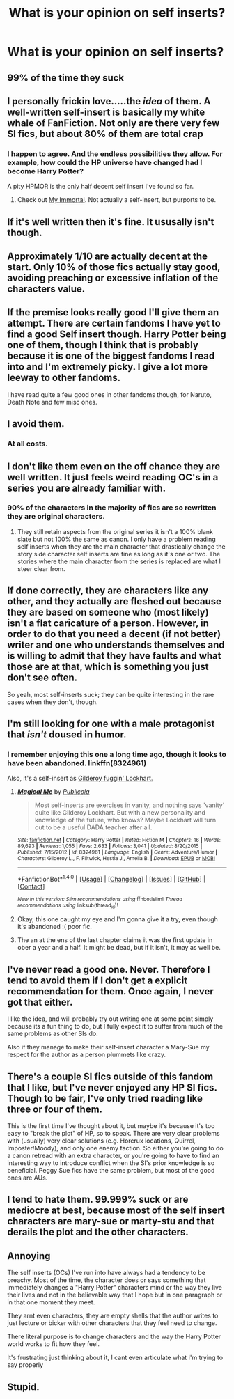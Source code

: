 #+TITLE: What is your opinion on self inserts?

* What is your opinion on self inserts?
:PROPERTIES:
:Score: 10
:DateUnix: 1493077752.0
:DateShort: 2017-Apr-25
:FlairText: Discussion
:END:

** 99% of the time they suck
:PROPERTIES:
:Author: viol8er
:Score: 24
:DateUnix: 1493078022.0
:DateShort: 2017-Apr-25
:END:


** I personally frickin love.....the /idea/ of them. A well-written self-insert is basically my white whale of FanFiction. Not only are there very few SI fics, but about 80% of them are total crap
:PROPERTIES:
:Author: sunshineallday
:Score: 18
:DateUnix: 1493080800.0
:DateShort: 2017-Apr-25
:END:

*** I happen to agree. And the endless possibilities they allow. For example, how could the HP universe have changed had I become Harry Potter?

A pity HPMOR is the only half decent self insert I've found so far.
:PROPERTIES:
:Score: 3
:DateUnix: 1493084120.0
:DateShort: 2017-Apr-25
:END:

**** Check out [[https://www.youtube.com/watch?v=qdv6Q68EutU&list=PLB68C79C86B664E01][My Immortal]]. Not actually a self-insert, but purports to be.
:PROPERTIES:
:Author: zzzyxas
:Score: 2
:DateUnix: 1493149527.0
:DateShort: 2017-Apr-26
:END:


** If it's well written then it's fine. It ususally isn't though.
:PROPERTIES:
:Author: Johnsmitish
:Score: 6
:DateUnix: 1493083383.0
:DateShort: 2017-Apr-25
:END:


** Approximately 1/10 are actually decent at the start. Only 10% of those fics actually stay good, avoiding preaching or excessive inflation of the characters value.
:PROPERTIES:
:Author: DZCreeper
:Score: 5
:DateUnix: 1493088413.0
:DateShort: 2017-Apr-25
:END:


** If the premise looks really good I'll give them an attempt. There are certain fandoms I have yet to find a good Self insert though. Harry Potter being one of them, though I think that is probably because it is one of the biggest fandoms I read into and I'm extremely picky. I give a lot more leeway to other fandoms.

I have read quite a few good ones in other fandoms though, for Naruto, Death Note and few misc ones.
:PROPERTIES:
:Author: Chizbits
:Score: 3
:DateUnix: 1493123753.0
:DateShort: 2017-Apr-25
:END:


** I avoid them.
:PROPERTIES:
:Author: BaldBombshell
:Score: 4
:DateUnix: 1493084307.0
:DateShort: 2017-Apr-25
:END:

*** At all costs.
:PROPERTIES:
:Author: reinakun
:Score: 3
:DateUnix: 1493091939.0
:DateShort: 2017-Apr-25
:END:


** I don't like them even on the off chance they are well written. It just feels weird reading OC's in a series you are already familiar with.
:PROPERTIES:
:Author: xKingGilgameshx
:Score: 4
:DateUnix: 1493084937.0
:DateShort: 2017-Apr-25
:END:

*** 90% of the characters in the majority of fics are so rewritten they are original characters.
:PROPERTIES:
:Author: viol8er
:Score: 9
:DateUnix: 1493085185.0
:DateShort: 2017-Apr-25
:END:

**** They still retain aspects from the original series it isn't a 100% blank slate but not 100% the same as canon. I only have a problem reading self inserts when they are the main character that drastically change the story side character self inserts are fine as long as it's one or two. The stories where the main character from the series is replaced are what I steer clear from.
:PROPERTIES:
:Author: xKingGilgameshx
:Score: 1
:DateUnix: 1493087451.0
:DateShort: 2017-Apr-25
:END:


** If done correctly, they are characters like any other, and they actually are fleshed out because they are based on someone who (most likely) isn't a flat caricature of a person. However, in order to do that you need a decent (if not better) writer and one who understands themselves and is willing to admit that they have faults and what those are at that, which is something you just don't see often.

So yeah, most self-inserts suck; they can be quite interesting in the rare cases when they don't, though.
:PROPERTIES:
:Author: Kazeto
:Score: 2
:DateUnix: 1493131638.0
:DateShort: 2017-Apr-25
:END:


** I'm still looking for one with a male protagonist that /isn't/ doused in humor.
:PROPERTIES:
:Author: 777MAR777
:Score: 1
:DateUnix: 1493080353.0
:DateShort: 2017-Apr-25
:END:

*** I remember enjoying this one a long time ago, though it looks to have been abandoned. linkffn(8324961)

Also, it's a self-insert as [[/spoiler][Gilderoy fuggin' Lockhart.]]
:PROPERTIES:
:Author: NouvelleVoix
:Score: 2
:DateUnix: 1493105152.0
:DateShort: 2017-Apr-25
:END:

**** [[http://www.fanfiction.net/s/8324961/1/][*/Magical Me/*]] by [[https://www.fanfiction.net/u/3909547/Publicola][/Publicola/]]

#+begin_quote
  Most self-inserts are exercises in vanity, and nothing says 'vanity' quite like Gilderoy Lockhart. But with a new personality and knowledge of the future, who knows? Maybe Lockhart will turn out to be a useful DADA teacher after all.
#+end_quote

^{/Site/: [[http://www.fanfiction.net/][fanfiction.net]] *|* /Category/: Harry Potter *|* /Rated/: Fiction M *|* /Chapters/: 16 *|* /Words/: 89,693 *|* /Reviews/: 1,055 *|* /Favs/: 2,633 *|* /Follows/: 3,041 *|* /Updated/: 8/20/2015 *|* /Published/: 7/15/2012 *|* /id/: 8324961 *|* /Language/: English *|* /Genre/: Adventure/Humor *|* /Characters/: Gilderoy L., F. Flitwick, Hestia J., Amelia B. *|* /Download/: [[http://www.ff2ebook.com/old/ffn-bot/index.php?id=8324961&source=ff&filetype=epub][EPUB]] or [[http://www.ff2ebook.com/old/ffn-bot/index.php?id=8324961&source=ff&filetype=mobi][MOBI]]}

--------------

*FanfictionBot*^{1.4.0} *|* [[[https://github.com/tusing/reddit-ffn-bot/wiki/Usage][Usage]]] | [[[https://github.com/tusing/reddit-ffn-bot/wiki/Changelog][Changelog]]] | [[[https://github.com/tusing/reddit-ffn-bot/issues/][Issues]]] | [[[https://github.com/tusing/reddit-ffn-bot/][GitHub]]] | [[[https://www.reddit.com/message/compose?to=tusing][Contact]]]

^{/New in this version: Slim recommendations using/ ffnbot!slim! /Thread recommendations using/ linksub(thread_id)!}
:PROPERTIES:
:Author: FanfictionBot
:Score: 1
:DateUnix: 1493105175.0
:DateShort: 2017-Apr-25
:END:


**** Okay, this one caught my eye and I'm gonna give it a try, even though it's abandoned :( poor fic.
:PROPERTIES:
:Author: Chizbits
:Score: 1
:DateUnix: 1493157639.0
:DateShort: 2017-Apr-26
:END:


**** The an at the ens of the last chapter claims it was the first update in ober a year and a half. It might be dead, but if it isn't, it may as well be.
:PROPERTIES:
:Author: DaGeek247
:Score: 1
:DateUnix: 1493231835.0
:DateShort: 2017-Apr-26
:END:


** I've never read a good one. Never. Therefore I tend to avoid them if I don't get a explicit recommendation for them. Once again, I never got that either.

I like the idea, and will probably try out writing one at some point simply because its a fun thing to do, but I fully expect it to suffer from much of the same problems as other SIs do.

Also if they manage to make their self-insert character a Mary-Sue my respect for the author as a person plummets like crazy.
:PROPERTIES:
:Author: UndeadBBQ
:Score: 1
:DateUnix: 1493123781.0
:DateShort: 2017-Apr-25
:END:


** There's a couple SI fics outside of this fandom that I like, but I've never enjoyed any HP SI fics. Though to be fair, I've only tried reading like three or four of them.

This is the first time I've thought about it, but maybe it's because it's too easy to "break the plot" of HP, so to speak. There are very clear problems with (usually) very clear solutions (e.g. Horcrux locations, Quirrel, Imposter!Moody), and only one enemy faction. So either you're going to do a canon retread with an extra character, or you're going to have to find an interesting way to introduce conflict when the SI's prior knowledge is so beneficial. Peggy Sue fics have the same problem, but most of the good ones are AUs.
:PROPERTIES:
:Author: kreschnav
:Score: 1
:DateUnix: 1493148436.0
:DateShort: 2017-Apr-25
:END:


** I tend to hate them. 99.999% suck or are mediocre at best, because most of the self insert characters are mary-sue or marty-stu and that derails the plot and the other characters.
:PROPERTIES:
:Author: DrTacoLord
:Score: 1
:DateUnix: 1493153600.0
:DateShort: 2017-Apr-26
:END:


** Annoying

The self inserts (OCs) I've run into have always had a tendency to be preachy. Most of the time, the character does or says something that immediately changes a "Harry Potter" characters mind or the way they live their lives and not in the believable way that I hope but in one paragraph or in that one moment they meet.

They arnt even characters, they are empty shells that the author writes to just lecture or bicker with other characters that they feel need to change.

There literal purpose is to change characters and the way the Harry Potter world works to fit how they feel.

It's frustrating just thinking about it, I cant even articulate what I'm trying to say properly
:PROPERTIES:
:Author: TheRedSpeedster
:Score: 1
:DateUnix: 1493267132.0
:DateShort: 2017-Apr-27
:END:


** Stupid.
:PROPERTIES:
:Author: lord_geryon
:Score: 1
:DateUnix: 1493092684.0
:DateShort: 2017-Apr-25
:END:
